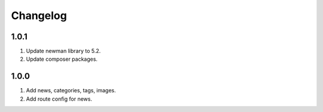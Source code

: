 
Changelog
---------

1.0.1
~~~~~

1) Update newman library to 5.2.
2) Update composer packages.

1.0.0
~~~~~

1) Add news, categories, tags, images.
2) Add route config for news.
